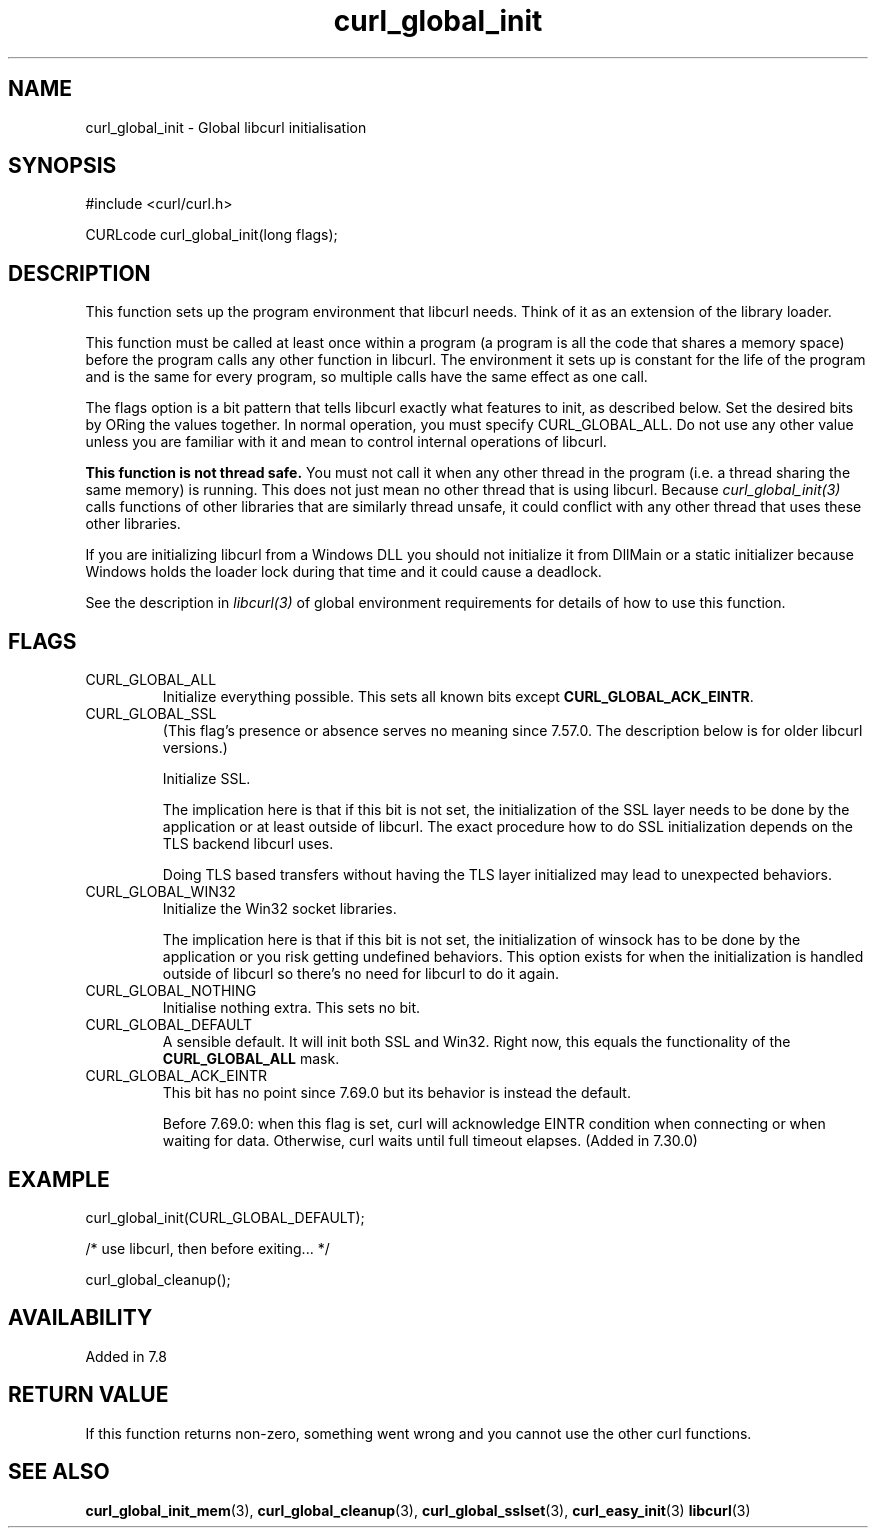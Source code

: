 .\" **************************************************************************
.\" *                                  _   _ ____  _
.\" *  Project                     ___| | | |  _ \| |
.\" *                             / __| | | | |_) | |
.\" *                            | (__| |_| |  _ <| |___
.\" *                             \___|\___/|_| \_\_____|
.\" *
.\" * Copyright (C) 1998 - 2021, Daniel Stenberg, <daniel@haxx.se>, et al.
.\" *
.\" * This software is licensed as described in the file COPYING, which
.\" * you should have received as part of this distribution. The terms
.\" * are also available at https://curl.se/docs/copyright.html.
.\" *
.\" * You may opt to use, copy, modify, merge, publish, distribute and/or sell
.\" * copies of the Software, and permit persons to whom the Software is
.\" * furnished to do so, under the terms of the COPYING file.
.\" *
.\" * This software is distributed on an "AS IS" basis, WITHOUT WARRANTY OF ANY
.\" * KIND, either express or implied.
.\" *
.\" **************************************************************************
.TH curl_global_init 3 "November 26, 2021" "libcurl 7.82.0" "libcurl Manual"

.SH NAME
curl_global_init - Global libcurl initialisation
.SH SYNOPSIS
.nf
#include <curl/curl.h>

CURLcode curl_global_init(long flags);
.fi
.SH DESCRIPTION
This function sets up the program environment that libcurl needs. Think of it
as an extension of the library loader.

This function must be called at least once within a program (a program is all
the code that shares a memory space) before the program calls any other
function in libcurl. The environment it sets up is constant for the life of
the program and is the same for every program, so multiple calls have the same
effect as one call.

The flags option is a bit pattern that tells libcurl exactly what features to
init, as described below. Set the desired bits by ORing the values together.
In normal operation, you must specify CURL_GLOBAL_ALL. Do not use any other
value unless you are familiar with it and mean to control internal operations
of libcurl.

\fBThis function is not thread safe.\fP You must not call it when any other
thread in the program (i.e. a thread sharing the same memory) is running.
This does not just mean no other thread that is using libcurl. Because
\fIcurl_global_init(3)\fP calls functions of other libraries that are
similarly thread unsafe, it could conflict with any other thread that uses
these other libraries.

If you are initializing libcurl from a Windows DLL you should not initialize it
from DllMain or a static initializer because Windows holds the loader lock
during that time and it could cause a deadlock.

See the description in \fIlibcurl(3)\fP of global environment requirements for
details of how to use this function.
.SH FLAGS
.IP CURL_GLOBAL_ALL
Initialize everything possible. This sets all known bits except
\fBCURL_GLOBAL_ACK_EINTR\fP.

.IP CURL_GLOBAL_SSL
(This flag's presence or absence serves no meaning since 7.57.0. The
description below is for older libcurl versions.)

Initialize SSL.

The implication here is that if this bit is not set, the initialization of the
SSL layer needs to be done by the application or at least outside of
libcurl. The exact procedure how to do SSL initialization depends on the TLS
backend libcurl uses.

Doing TLS based transfers without having the TLS layer initialized may lead to
unexpected behaviors.
.IP CURL_GLOBAL_WIN32
Initialize the Win32 socket libraries.

The implication here is that if this bit is not set, the initialization of
winsock has to be done by the application or you risk getting undefined
behaviors. This option exists for when the initialization is handled outside
of libcurl so there's no need for libcurl to do it again.
.IP CURL_GLOBAL_NOTHING
Initialise nothing extra. This sets no bit.
.IP CURL_GLOBAL_DEFAULT
A sensible default. It will init both SSL and Win32. Right now, this equals
the functionality of the \fBCURL_GLOBAL_ALL\fP mask.
.IP CURL_GLOBAL_ACK_EINTR
This bit has no point since 7.69.0 but its behavior is instead the default.

Before 7.69.0: when this flag is set, curl will acknowledge EINTR condition
when connecting or when waiting for data. Otherwise, curl waits until full
timeout elapses. (Added in 7.30.0)
.SH EXAMPLE
.nf
 curl_global_init(CURL_GLOBAL_DEFAULT);

 /* use libcurl, then before exiting... */

 curl_global_cleanup();
.fi
.SH AVAILABILITY
Added in 7.8
.SH RETURN VALUE
If this function returns non-zero, something went wrong and you cannot use the
other curl functions.
.SH "SEE ALSO"
.BR curl_global_init_mem "(3), "
.BR curl_global_cleanup "(3), "
.BR curl_global_sslset "(3), "
.BR curl_easy_init "(3) "
.BR libcurl "(3) "
